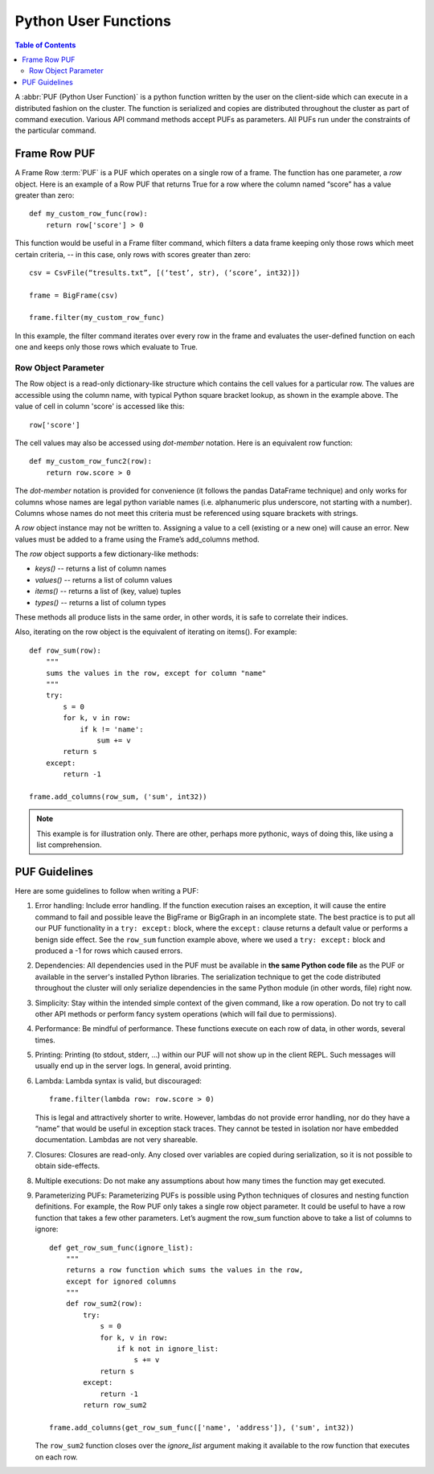 =====================
Python User Functions
=====================

.. contents:: Table of Contents
    :local:

A :abbr:`PUF (Python User Function)` is a python function written by the user on the client-side which can
execute in a distributed fashion on the cluster.
The function is serialized and copies are distributed throughout the cluster as part of command execution.
Various API command methods accept PUFs as parameters.
All PUFs run under the constraints of the particular command.

-------------
Frame Row PUF
-------------

A Frame Row :term:`PUF` is a PUF which operates on a single row of a frame.
The function has one parameter, a *row* object.
Here is an example of a Row PUF that returns True for a row where the column named “score” has a value
greater than zero::

    def my_custom_row_func(row):
        return row['score'] > 0

This function would be useful in a Frame filter command, which filters a data frame keeping only those rows
which meet certain criteria, -- in this case, only rows with scores greater than zero::

    csv = CsvFile(“tresults.txt”, [(‘test’, str), (‘score’, int32)])

    frame = BigFrame(csv)

    frame.filter(my_custom_row_func)

In this example, the filter command iterates over every row in the frame and evaluates the user-defined
function on each one and keeps only those rows which evaluate to True.

Row Object Parameter
====================

The Row object is a read-only dictionary-like structure which contains the cell values for a particular row.
The values are accessible using the column name, with typical Python square bracket lookup, as shown in the
example above.
The value of cell in column 'score' is accessed like this::

    row['score']

The cell values may also be accessed using *dot-member* notation.
Here is an equivalent row function::

    def my_custom_row_func2(row):
        return row.score > 0

The *dot-member* notation is provided for convenience (it follows the pandas DataFrame technique) and only
works for columns whose names are legal python variable names (i.e. alphanumeric plus underscore, not
starting with a number).
Columns whose names do not meet this criteria must be referenced using square brackets with strings.

A *row* object instance may not be written to.
Assigning a value to a cell (existing or a new one) will cause an error.
New values must be added to a frame using the Frame’s add_columns method.

The *row* object supports a few dictionary-like methods:

* *keys()* -- returns a list of column names
* *values()* -- returns a list of column values
* *items()* -- returns a list of (key, value) tuples
* *types()* -- returns a list of column types

These methods all produce lists in the same order, in other words, it is safe to correlate their indices.

Also, iterating on the row object is the equivalent of iterating on items().
For example::

    def row_sum(row):
        """
        sums the values in the row, except for column "name"
        """
        try:
            s = 0
            for k, v in row:
                if k != 'name':
                    sum += v
            return s
        except:
            return -1

    frame.add_columns(row_sum, ('sum', int32))

.. Note::

    This example is for illustration only.
    There are other, perhaps more pythonic, ways of doing this, like using a list comprehension.

--------------
PUF Guidelines
--------------

Here are some guidelines to follow when writing a PUF:

1.  Error handling:
    Include error handling.
    If the function execution raises an exception, it will cause the entire command to fail and possible
    leave the BigFrame or BigGraph in an incomplete state.
    The best practice is to put all our PUF functionality in a ``try: except:`` block, where the
    ``except:`` clause returns a default value or performs a benign side effect.
    See the ``row_sum`` function example above, where we used a ``try: except:`` block and produced a -1
    for rows which caused errors.

#.  Dependencies:
    All dependencies used in the PUF must be available in **the same Python code file** as the PUF or
    available in the server's installed Python libraries.
    The serialization technique to get the code distributed throughout the cluster will only serialize
    dependencies in the same Python module (in other words, file) right now.
#.  Simplicity:
    Stay within the intended simple context of the given command, like a row operation.
    Do not try to call other API methods or perform fancy system operations (which will fail due to
    permissions).
#.  Performance:
    Be mindful of performance.
    These functions execute on each row of data, in other words, several times.
#.  Printing:
    Printing (to stdout, stderr, …) within our PUF will not show up in the client REPL.
    Such messages will usually end up in the server logs.
    In general, avoid printing.
#.  Lambda:
    Lambda syntax is valid, but discouraged::

        frame.filter(lambda row: row.score > 0)

    This is legal and attractively shorter to write.
    However, lambdas do not provide error handling, nor do they have a “name” that would be useful in
    exception stack traces.
    They cannot be tested in isolation nor have embedded documentation.
    Lambdas are not very shareable.
#.  Closures:
    Closures are read-only.
    Any closed over variables are copied during serialization, so it is not possible to obtain
    side-effects.
#.  Multiple executions:
    Do not make any assumptions about how many times the function may get executed.
#.  Parameterizing PUFs:
    Parameterizing PUFs is possible using Python techniques of closures and nesting function definitions.
    For example, the Row PUF only takes a single row object parameter.
    It could be useful to have a row function that takes a few other parameters.
    Let’s augment the row_sum function above to take a list of columns to ignore::

        def get_row_sum_func(ignore_list):
            """
            returns a row function which sums the values in the row,
            except for ignored columns
            """
            def row_sum2(row):
                try:
                    s = 0
                    for k, v in row:
                        if k not in ignore_list:
                            s += v
                    return s
                except:
                    return -1
                return row_sum2

        frame.add_columns(get_row_sum_func(['name', 'address']), ('sum', int32))

    The ``row_sum2`` function closes over the *ignore_list* argument making it available to the row
    function that executes on each row.
